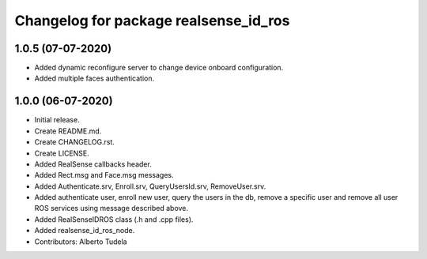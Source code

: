 ^^^^^^^^^^^^^^^^^^^^^^^^^^^^^^^^^^^^^^^
Changelog for package realsense_id_ros
^^^^^^^^^^^^^^^^^^^^^^^^^^^^^^^^^^^^^^^

1.0.5 (07-07-2020)
------------------
* Added dynamic reconfigure server to change device onboard configuration.
* Added multiple faces authentication.

1.0.0 (06-07-2020)
------------------
* Initial release.
* Create README.md.
* Create CHANGELOG.rst.
* Create LICENSE.
* Added RealSense callbacks header.
* Added Rect.msg and Face.msg messages.
* Added Authenticate.srv, Enroll.srv, QueryUsersId.srv, RemoveUser.srv.
* Added authenticate user, enroll new user, query the users in the db, remove a specific user and remove all user ROS services using message described above. 
* Added RealSenseIDROS class (.h and .cpp files).
* Added realsense_id_ros_node.
* Contributors: Alberto Tudela

